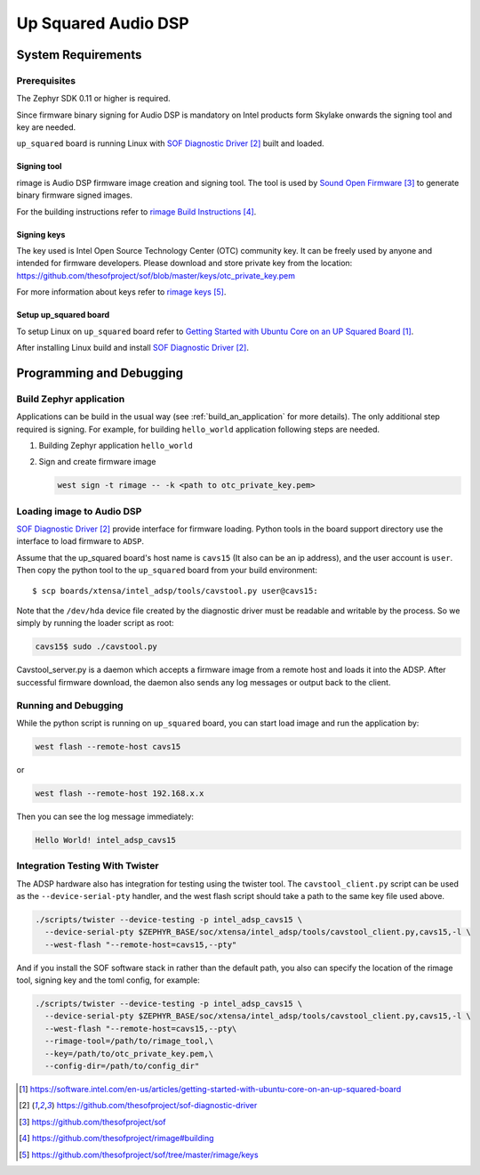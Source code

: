 .. _Up_Squared_Audio_DSP:

Up Squared Audio DSP
####################

System Requirements
*******************

Prerequisites
=============

The Zephyr SDK 0.11 or higher is required.

Since firmware binary signing for Audio DSP is mandatory on Intel products
form Skylake onwards the signing tool and key are needed.

``up_squared`` board is running Linux with `SOF Diagnostic Driver`_ built and
loaded.

Signing tool
------------

rimage is Audio DSP firmware image creation and signing tool. The tool is used
by `Sound Open Firmware`_ to generate binary firmware signed images.

For the building instructions refer to `rimage Build Instructions`_.

Signing keys
------------

The key used is Intel Open Source Technology Center (OTC) community key.
It can be freely used by anyone and intended for firmware developers.
Please download and store private key from the location:
https://github.com/thesofproject/sof/blob/master/keys/otc_private_key.pem

For more information about keys refer to `rimage keys`_.

Setup up_squared board
----------------------

To setup Linux on ``up_squared`` board refer to
`Getting Started with Ubuntu Core on an UP Squared Board`_.

After installing Linux build and install `SOF Diagnostic Driver`_.

Programming and Debugging
*************************

Build Zephyr application
========================

Applications can be build in the usual way (see :ref:`build_an_application`
for more details). The only additional step required is signing. For example,
for building ``hello_world`` application following steps are needed.

#. Building Zephyr application ``hello_world``

   .. zephyr-app-commands::
      :zephyr-app: samples/hello_world
      :board: intel_adsp_cavs15
      :goals: build

#. Sign and create firmware image

   .. code-block:: console

      west sign -t rimage -- -k <path to otc_private_key.pem>

Loading image to Audio DSP
==========================

`SOF Diagnostic Driver`_ provide interface for firmware loading. Python tools
in the board support directory use the interface to load firmware to ``ADSP``.

Assume that the up_squared board's host name is ``cavs15`` (It also can be an
ip address), and the user account is ``user``. Then copy the python tool to the
``up_squared`` board from your build environment::

   $ scp boards/xtensa/intel_adsp/tools/cavstool.py user@cavs15:


Note that the ``/dev/hda`` device file created by the diagnostic driver must
be readable and writable by the process.  So we simply by running the
loader script as root:

.. code-block:: console

   cavs15$ sudo ./cavstool.py

Cavstool_server.py is a daemon which accepts a firmware image from a remote host
and loads it into the ADSP. After successful firmware download, the daemon also
sends any log messages or output back to the client.

Running and Debugging
=====================

While the python script is running on ``up_squared`` board, you can start load
image and run the application by:

.. code-block:: console

   west flash --remote-host cavs15

or

.. code-block:: console

   west flash --remote-host 192.168.x.x

Then you can see the log message immediately:

.. code-block:: console

   Hello World! intel_adsp_cavs15


Integration Testing With Twister
================================

The ADSP hardware also has integration for testing using the twister
tool.  The ``cavstool_client.py`` script can be used as the
``--device-serial-pty`` handler, and the west flash script should take
a path to the same key file used above.

.. code-block:: console

    ./scripts/twister --device-testing -p intel_adsp_cavs15 \
      --device-serial-pty $ZEPHYR_BASE/soc/xtensa/intel_adsp/tools/cavstool_client.py,cavs15,-l \
      --west-flash "--remote-host=cavs15,--pty"

And if you install the SOF software stack in rather than the default path,
you also can specify the location of the rimage tool, signing key and the
toml config, for example:

.. code-block:: console

    ./scripts/twister --device-testing -p intel_adsp_cavs15 \
      --device-serial-pty $ZEPHYR_BASE/soc/xtensa/intel_adsp/tools/cavstool_client.py,cavs15,-l \
      --west-flash "--remote-host=cavs15,--pty\
      --rimage-tool=/path/to/rimage_tool,\
      --key=/path/to/otc_private_key.pem,\
      --config-dir=/path/to/config_dir"


.. target-notes::

.. _Getting Started with Ubuntu Core on an UP Squared Board: https://software.intel.com/en-us/articles/getting-started-with-ubuntu-core-on-an-up-squared-board

.. _SOF Diagnostic Driver: https://github.com/thesofproject/sof-diagnostic-driver

.. _Sound Open Firmware: https://github.com/thesofproject/sof

.. _rimage Build Instructions: https://github.com/thesofproject/rimage#building

.. _rimage keys: https://github.com/thesofproject/sof/tree/master/rimage/keys
